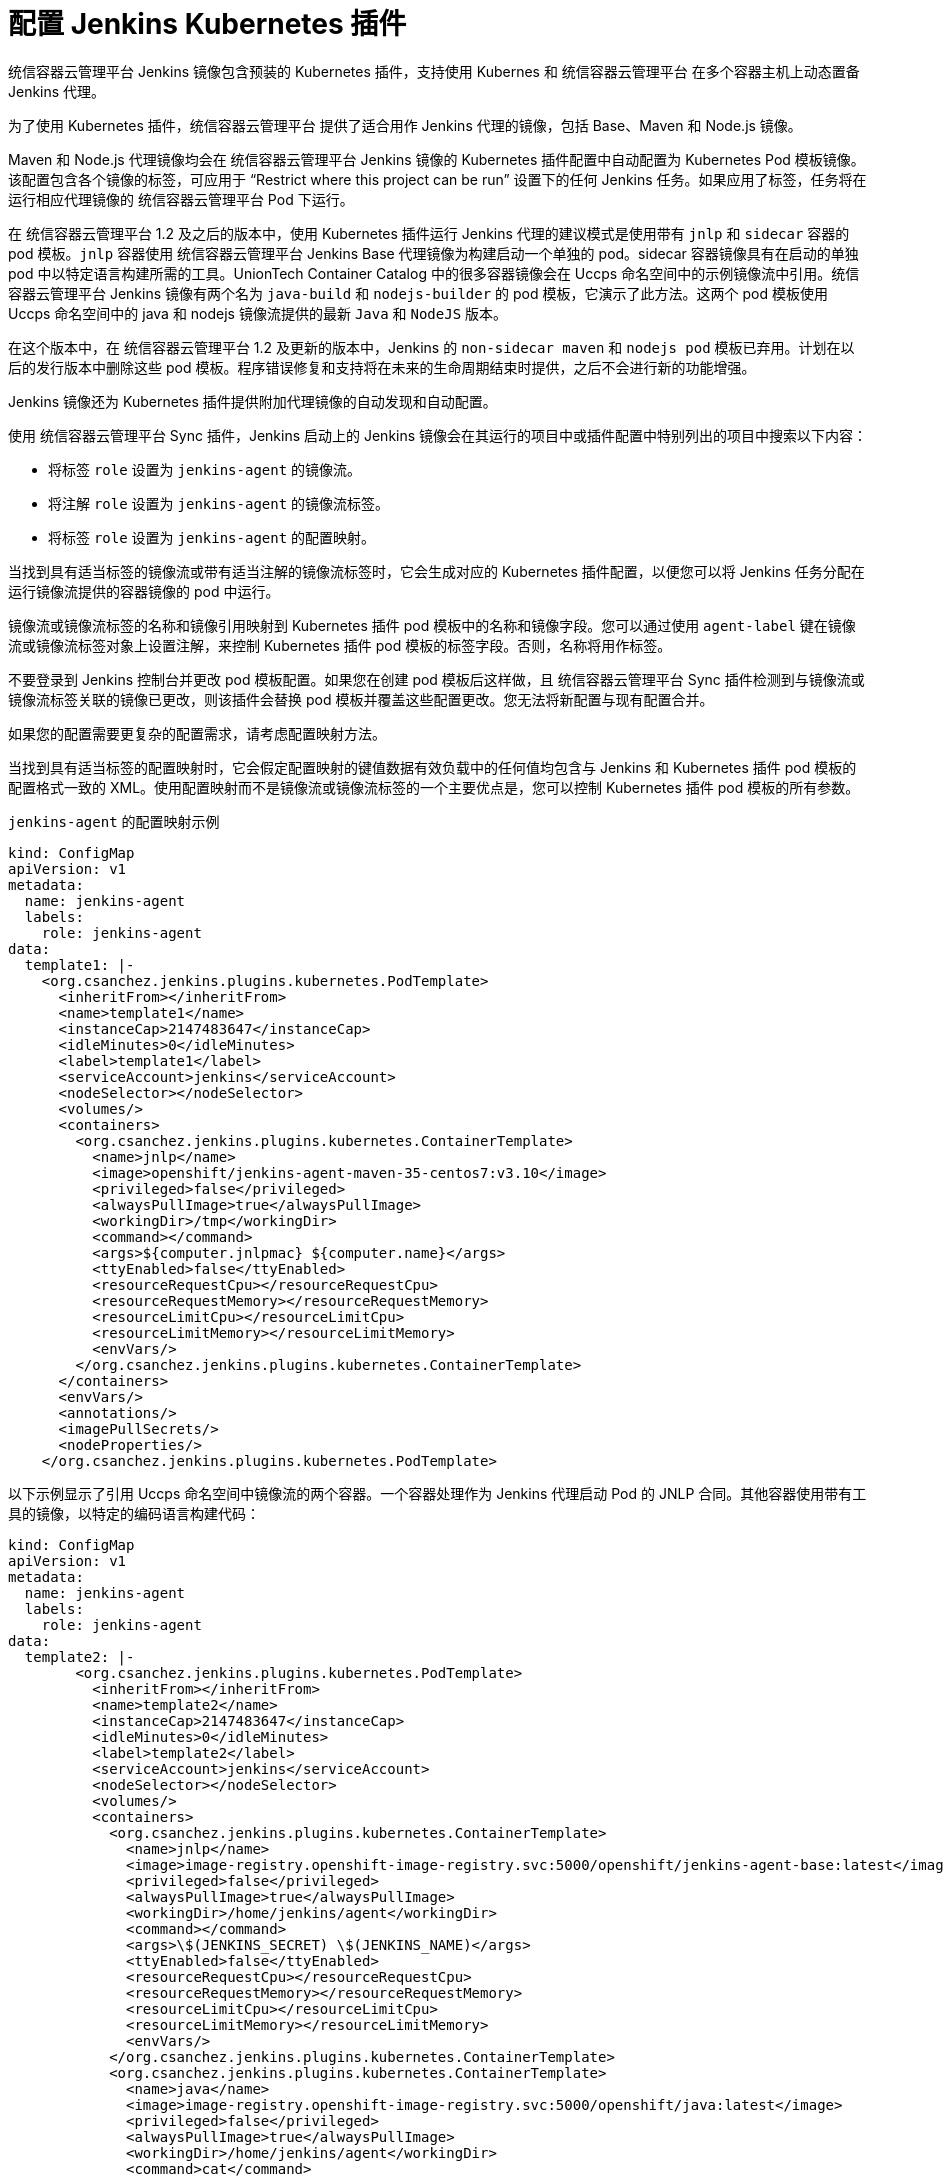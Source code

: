 // Module included in the following assemblies:
//
// * images/using_images/images-other-jenkins.adoc

[id="images-other-jenkins-config-kubernetes_{context}"]
= 配置 Jenkins Kubernetes 插件

统信容器云管理平台 Jenkins 镜像包含预装的 Kubernetes 插件，支持使用 Kubernes 和 统信容器云管理平台 在多个容器主机上动态置备 Jenkins 代理。

为了使用 Kubernetes 插件，统信容器云管理平台 提供了适合用作 Jenkins 代理的镜像，包括 Base、Maven 和 Node.js 镜像。

Maven 和 Node.js 代理镜像均会在 统信容器云管理平台 Jenkins 镜像的 Kubernetes 插件配置中自动配置为 Kubernetes Pod 模板镜像。该配置包含各个镜像的标签，可应用于 “Restrict where this project can be run” 设置下的任何 Jenkins 任务。如果应用了标签，任务将在运行相应代理镜像的 统信容器云管理平台 Pod 下运行。

[重要]
====
在 统信容器云管理平台 1.2 及之后的版本中，使用 Kubernetes 插件运行 Jenkins 代理的建议模式是使用带有 `jnlp` 和 `sidecar` 容器的 pod 模板。`jnlp` 容器使用 统信容器云管理平台 Jenkins Base 代理镜像为构建启动一个单独的 pod。sidecar 容器镜像具有在启动的单独 pod 中以特定语言构建所需的工具。UnionTech Container Catalog 中的很多容器镜像会在 Uccps 命名空间中的示例镜像流中引用。统信容器云管理平台 Jenkins 镜像有两个名为 `java-build` 和 `nodejs-builder` 的 pod 模板，它演示了此方法。这两个 pod 模板使用 Uccps 命名空间中的 java 和 nodejs 镜像流提供的最新 `Java` 和 `NodeJS` 版本。

在这个版本中，在 统信容器云管理平台 1.2 及更新的版本中，Jenkins 的 `non-sidecar maven` 和 `nodejs pod` 模板已弃用。计划在以后的发行版本中删除这些 pod 模板。程序错误修复和支持将在未来的生命周期结束时提供，之后不会进行新的功能增强。

// Writer: This admonition is tied to the "Non-sidecar pod templates for Jenkins" deprecation item (JKNS-257) in the OpenShift 4.10 release notes. Update this admonition when this deprecation status eventually changes to "removed."
====

Jenkins 镜像还为 Kubernetes 插件提供附加代理镜像的自动发现和自动配置。

使用 统信容器云管理平台 Sync 插件，Jenkins 启动上的 Jenkins 镜像会在其运行的项目中或插件配置中特别列出的项目中搜索以下内容：

* 将标签 `role` 设置为 `jenkins-agent` 的镜像流。
* 将注解 `role` 设置为 `jenkins-agent` 的镜像流标签。
* 将标签 `role` 设置为 `jenkins-agent` 的配置映射。

当找到具有适当标签的镜像流或带有适当注解的镜像流标签时，它会生成对应的 Kubernetes 插件配置，以便您可以将 Jenkins 任务分配在运行镜像流提供的容器镜像的 pod 中运行。

镜像流或镜像流标签的名称和镜像引用映射到 Kubernetes 插件 pod 模板中的名称和镜像字段。您可以通过使用 `agent-label` 键在镜像流或镜像流标签对象上设置注解，来控制 Kubernetes 插件 pod 模板的标签字段。否则，名称将用作标签。

[注意]
====
不要登录到 Jenkins 控制台并更改 pod 模板配置。如果您在创建 pod 模板后这样做，且 统信容器云管理平台 Sync 插件检测到与镜像流或镜像流标签关联的镜像已更改，则该插件会替换 pod 模板并覆盖这些配置更改。您无法将新配置与现有配置合并。

如果您的配置需要更复杂的配置需求，请考虑配置映射方法。
====

当找到具有适当标签的配置映射时，它会假定配置映射的键值数据有效负载中的任何值均包含与 Jenkins 和 Kubernetes 插件 pod 模板的配置格式一致的 XML。使用配置映射而不是镜像流或镜像流标签的一个主要优点是，您可以控制 Kubernetes 插件 pod 模板的所有参数。

.`jenkins-agent` 的配置映射示例
[source,yaml]
----
kind: ConfigMap
apiVersion: v1
metadata:
  name: jenkins-agent
  labels:
    role: jenkins-agent
data:
  template1: |-
    <org.csanchez.jenkins.plugins.kubernetes.PodTemplate>
      <inheritFrom></inheritFrom>
      <name>template1</name>
      <instanceCap>2147483647</instanceCap>
      <idleMinutes>0</idleMinutes>
      <label>template1</label>
      <serviceAccount>jenkins</serviceAccount>
      <nodeSelector></nodeSelector>
      <volumes/>
      <containers>
        <org.csanchez.jenkins.plugins.kubernetes.ContainerTemplate>
          <name>jnlp</name>
          <image>openshift/jenkins-agent-maven-35-centos7:v3.10</image>
          <privileged>false</privileged>
          <alwaysPullImage>true</alwaysPullImage>
          <workingDir>/tmp</workingDir>
          <command></command>
          <args>${computer.jnlpmac} ${computer.name}</args>
          <ttyEnabled>false</ttyEnabled>
          <resourceRequestCpu></resourceRequestCpu>
          <resourceRequestMemory></resourceRequestMemory>
          <resourceLimitCpu></resourceLimitCpu>
          <resourceLimitMemory></resourceLimitMemory>
          <envVars/>
        </org.csanchez.jenkins.plugins.kubernetes.ContainerTemplate>
      </containers>
      <envVars/>
      <annotations/>
      <imagePullSecrets/>
      <nodeProperties/>
    </org.csanchez.jenkins.plugins.kubernetes.PodTemplate>
----

以下示例显示了引用 Uccps 命名空间中镜像流的两个容器。一个容器处理作为 Jenkins 代理启动 Pod 的 JNLP 合同。其他容器使用带有工具的镜像，以特定的编码语言构建代码：

[source,yaml]
----
kind: ConfigMap
apiVersion: v1
metadata:
  name: jenkins-agent
  labels:
    role: jenkins-agent
data:
  template2: |-
        <org.csanchez.jenkins.plugins.kubernetes.PodTemplate>
          <inheritFrom></inheritFrom>
          <name>template2</name>
          <instanceCap>2147483647</instanceCap>
          <idleMinutes>0</idleMinutes>
          <label>template2</label>
          <serviceAccount>jenkins</serviceAccount>
          <nodeSelector></nodeSelector>
          <volumes/>
          <containers>
            <org.csanchez.jenkins.plugins.kubernetes.ContainerTemplate>
              <name>jnlp</name>
              <image>image-registry.openshift-image-registry.svc:5000/openshift/jenkins-agent-base:latest</image>
              <privileged>false</privileged>
              <alwaysPullImage>true</alwaysPullImage>
              <workingDir>/home/jenkins/agent</workingDir>
              <command></command>
              <args>\$(JENKINS_SECRET) \$(JENKINS_NAME)</args>
              <ttyEnabled>false</ttyEnabled>
              <resourceRequestCpu></resourceRequestCpu>
              <resourceRequestMemory></resourceRequestMemory>
              <resourceLimitCpu></resourceLimitCpu>
              <resourceLimitMemory></resourceLimitMemory>
              <envVars/>
            </org.csanchez.jenkins.plugins.kubernetes.ContainerTemplate>
            <org.csanchez.jenkins.plugins.kubernetes.ContainerTemplate>
              <name>java</name>
              <image>image-registry.openshift-image-registry.svc:5000/openshift/java:latest</image>
              <privileged>false</privileged>
              <alwaysPullImage>true</alwaysPullImage>
              <workingDir>/home/jenkins/agent</workingDir>
              <command>cat</command>
              <args></args>
              <ttyEnabled>true</ttyEnabled>
              <resourceRequestCpu></resourceRequestCpu>
              <resourceRequestMemory></resourceRequestMemory>
              <resourceLimitCpu></resourceLimitCpu>
              <resourceLimitMemory></resourceLimitMemory>
              <envVars/>
            </org.csanchez.jenkins.plugins.kubernetes.ContainerTemplate>
          </containers>
          <envVars/>
          <annotations/>
          <imagePullSecrets/>
          <nodeProperties/>
        </org.csanchez.jenkins.plugins.kubernetes.PodTemplate>
----


[注意]
====
如果您登录到 Jenkins 控制台并在创建 pod 模板后对 pod 模板配置进行进一步更改，且 统信容器云管理平台 Sync 插件检测到配置映射已更改，则该插件将替换 pod 模板并覆盖这些配置更改。您无法将新配置与现有配置合并。

不要登录到 Jenkins 控制台并更改 pod 模板配置。如果您在创建 pod 模板后这样做，且 统信容器云管理平台 Sync 插件检测到与镜像流或镜像流标签关联的镜像已更改，则该插件会替换 pod 模板并覆盖这些配置更改。您无法将新配置与现有配置合并。

如果您的配置需要更复杂的配置需求，请考虑配置映射方法。
====

安装后，统信容器云管理平台 Sync 插件会监控 统信容器云管理平台 的 API 服务器，以获取对镜像流、镜像流标签和配置映射的更新，并调整 Kubernetes 插件的配置。

适用以下规则：

* 从配置映射、镜像流或镜像流标签中删除标签或注解会导致从 Kubernetes 插件配置中删除任何现有的 `PodTemplate`。
* 如果删除了这些对象，相应配置也会从 Kubernetes 插件中删除。
* 无论是创建适当标记或注解的 `ConfigMap`、`ImageStream` 或 `ImageStreamTag` 对象，还是在最初创建后添加标签，都会导致在 Kubernetes-plugin 配置中创建 `PodTemplate`。
* 对于按照配置映射表单排布的 `PodTemplate`，对 `PodTemplate` 的配置映射数据的更改将应用于 Kubernetes 插件配置中的 `PodTemplate` 设置，并在配置映射更改之间覆盖通过 Jenkins UI 对 `PodTemplate` 所做的任何更改。

要将容器镜像用作 Jenkins 代理，镜像必须运行该代理作为入口点。如需了解更多详细信息，请参阅官方 Jenkins 文档。